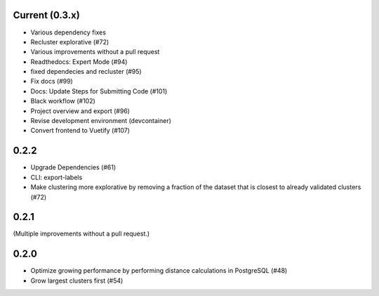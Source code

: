 Current (0.3.x)
==================

- Various dependency fixes
- Recluster explorative (#72)
- Various improvements without a pull request
- Readthedocs: Expert Mode (#94)
- fixed dependecies and recluster (#95)
- Fix docs (#99)
- Docs: Update Steps for Submitting Code (#101)
- Black workflow (#102)
- Project overview and export (#96)
- Revise development environment (devcontainer)

- Convert frontend to Vuetify (#107)


0.2.2
=====

- Upgrade Dependencies (#61)

- CLI: export-labels

- Make clustering more explorative by removing a fraction of the dataset that is closest to already validated clusters (#72)


0.2.1
=====

(Multiple improvements without a pull request.)


0.2.0
=====

- Optimize growing performance by performing distance calculations in PostgreSQL (#48)

- Grow largest clusters first (#54)
